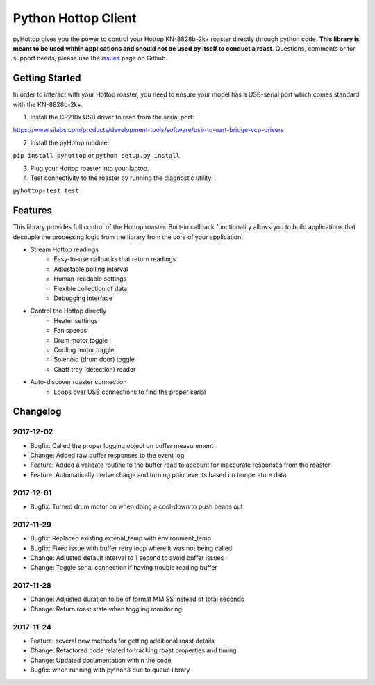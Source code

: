 Python Hottop Client
====================
.. image:: https://readthedocs.org/projects/pyhottop/badge/?version=latest
    :target: http://pyhottop.readthedocs.io/en/latest/?badge=latest

.. image:: https://badge.fury.io/py/pyhottop.svg
    :target: https://badge.fury.io/py/pyhottop


pyHottop gives you the power to control your Hottop KN-8828b-2k+ roaster directly through python code. **This library is meant to be used within applications and should not be used by itself to conduct a roast**. Questions, comments or for support needs, please use the issues_ page on Github.

.. _issues: https://github.com/splitkeycoffee/pyhottop/issues


Getting Started
---------------

In order to interact with your Hottop roaster, you need to ensure your model has a USB-serial port which comes standard with the KN-8828b-2k+.

1. Install the CP210x USB driver to read from the serial port:

https://www.silabs.com/products/development-tools/software/usb-to-uart-bridge-vcp-drivers

2. Install the pyHotop module:

``pip install pyhottop`` or ``python setup.py install``

3. Plug your Hottop roaster into your laptop.
4. Test connectivity to the roaster by running the diagnostic utility:

``pyhottop-test test``


Features
--------

This library provides full control of the Hottop roaster. Built-in callback functionality allows you to build applications that decouple the processing logic from the library from the core of your application.

* Stream Hottop readings
    * Easy-to-use callbacks that return readings
    * Adjustable polling interval
    * Human-readable settings
    * Flexible collection of data
    * Debugging interface
* Control the Hottop directly
    * Heater settings
    * Fan speeds
    * Drum motor toggle
    * Cooling motor toggle
    * Solenoid (drum door) toggle
    * Chaff tray (detection) reader
* Auto-discover roaster connection
    * Loops over USB connections to find the proper serial

Changelog
---------

2017-12-02
~~~~~~~~~~
* Bugfix: Called the proper logging object on buffer measurement
* Change: Added raw buffer responses to the event log
* Feature: Added a validate routine to the buffer read to account for inaccurate responses from the roaster
* Feature: Automatically derive charge and turning point events based on temperature data

2017-12-01
~~~~~~~~~~
* Bugfix: Turned drum motor on when doing a cool-down to push beans out

2017-11-29
~~~~~~~~~~
* Bugfix: Replaced existing extenal_temp with environment_temp
* Bugfix: Fixed issue with buffer retry loop where it was not being called
* Change: Adjusted default interval to 1 second to avoid buffer issues
* Change: Toggle serial connection if having trouble reading buffer

2017-11-28
~~~~~~~~~~
* Change: Adjusted duration to be of format MM:SS instead of total seconds
* Change: Return roast state when toggling monitoring

2017-11-24
~~~~~~~~~~
* Feature: several new methods for getting additional roast details
* Change: Refactored code related to tracking roast properties and timing
* Change: Updated documentation within the code
* Bugfix: when running with python3 due to queue library



